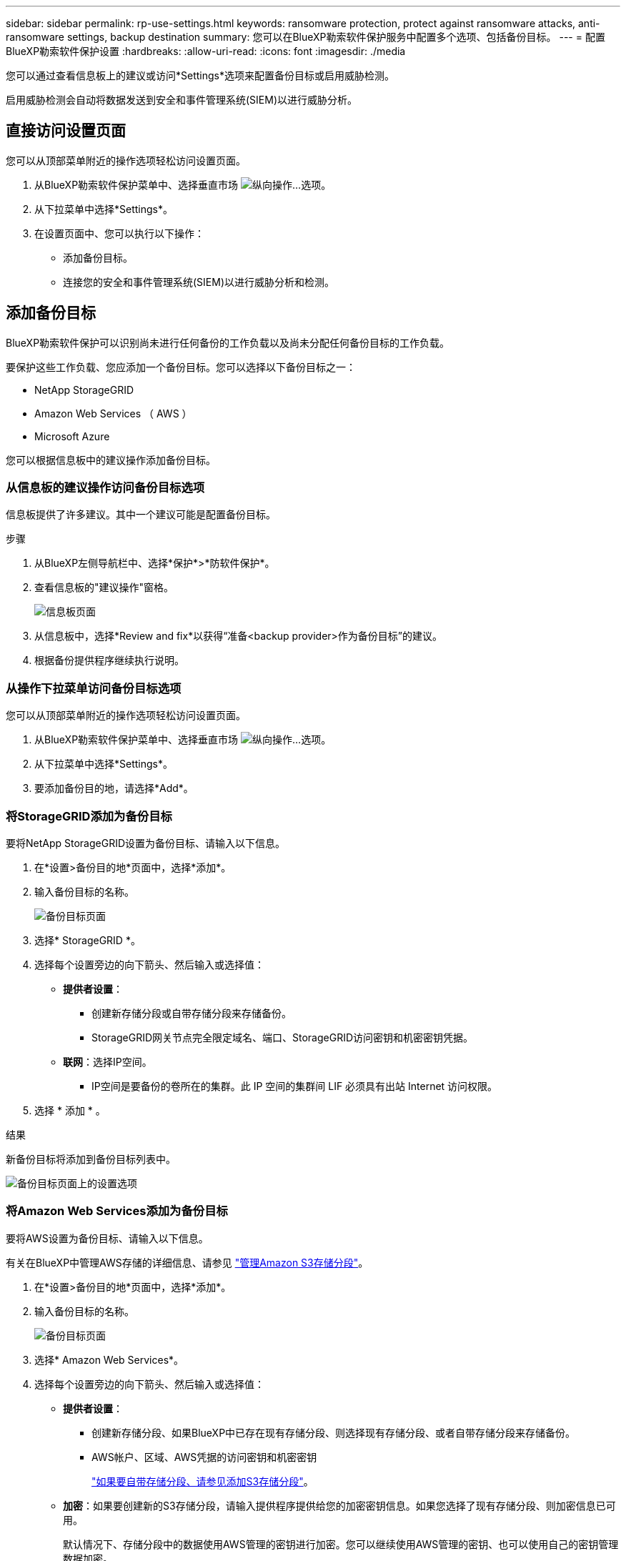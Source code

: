 ---
sidebar: sidebar 
permalink: rp-use-settings.html 
keywords: ransomware protection, protect against ransomware attacks, anti-ransomware settings, backup destination 
summary: 您可以在BlueXP勒索软件保护服务中配置多个选项、包括备份目标。 
---
= 配置BlueXP勒索软件保护设置
:hardbreaks:
:allow-uri-read: 
:icons: font
:imagesdir: ./media


[role="lead"]
您可以通过查看信息板上的建议或访问*Settings*选项来配置备份目标或启用威胁检测。

启用威胁检测会自动将数据发送到安全和事件管理系统(SIEM)以进行威胁分析。



== 直接访问设置页面

您可以从顶部菜单附近的操作选项轻松访问设置页面。

. 从BlueXP勒索软件保护菜单中、选择垂直市场 image:button-actions-vertical.png["纵向操作"]...选项。
. 从下拉菜单中选择*Settings*。
. 在设置页面中、您可以执行以下操作：
+
** 添加备份目标。
** 连接您的安全和事件管理系统(SIEM)以进行威胁分析和检测。






== 添加备份目标

BlueXP勒索软件保护可以识别尚未进行任何备份的工作负载以及尚未分配任何备份目标的工作负载。

要保护这些工作负载、您应添加一个备份目标。您可以选择以下备份目标之一：

* NetApp StorageGRID
* Amazon Web Services （ AWS ）
* Microsoft Azure


您可以根据信息板中的建议操作添加备份目标。



=== 从信息板的建议操作访问备份目标选项

信息板提供了许多建议。其中一个建议可能是配置备份目标。

.步骤
. 从BlueXP左侧导航栏中、选择*保护*>*防软件保护*。
. 查看信息板的"建议操作"窗格。
+
image:screen-dashboard.png["信息板页面"]

. 从信息板中，选择*Review and fix*以获得“准备<backup provider>作为备份目标”的建议。
. 根据备份提供程序继续执行说明。




=== 从操作下拉菜单访问备份目标选项

您可以从顶部菜单附近的操作选项轻松访问设置页面。

. 从BlueXP勒索软件保护菜单中、选择垂直市场 image:button-actions-vertical.png["纵向操作"]...选项。
. 从下拉菜单中选择*Settings*。
. 要添加备份目的地，请选择*Add*。




=== 将StorageGRID添加为备份目标

要将NetApp StorageGRID设置为备份目标、请输入以下信息。

. 在*设置>备份目的地*页面中，选择*添加*。
. 输入备份目标的名称。
+
image:screen-settings-backup-destination.png["备份目标页面"]

. 选择* StorageGRID *。
. 选择每个设置旁边的向下箭头、然后输入或选择值：
+
** *提供者设置*：
+
*** 创建新存储分段或自带存储分段来存储备份。
*** StorageGRID网关节点完全限定域名、端口、StorageGRID访问密钥和机密密钥凭据。


** *联网*：选择IP空间。
+
*** IP空间是要备份的卷所在的集群。此 IP 空间的集群间 LIF 必须具有出站 Internet 访问权限。




. 选择 * 添加 * 。


.结果
新备份目标将添加到备份目标列表中。

image:screen-settings-backup-destinations-list-azure.png["备份目标页面上的设置选项"]



=== 将Amazon Web Services添加为备份目标

要将AWS设置为备份目标、请输入以下信息。

有关在BlueXP中管理AWS存储的详细信息、请参见 https://docs.netapp.com/us-en/bluexp-setup-admin/task-viewing-amazon-s3.html["管理Amazon S3存储分段"^]。

. 在*设置>备份目的地*页面中，选择*添加*。
. 输入备份目标的名称。
+
image:screen-settings-backup-destination.png["备份目标页面"]

. 选择* Amazon Web Services*。
. 选择每个设置旁边的向下箭头、然后输入或选择值：
+
** *提供者设置*：
+
*** 创建新存储分段、如果BlueXP中已存在现有存储分段、则选择现有存储分段、或者自带存储分段来存储备份。
*** AWS帐户、区域、AWS凭据的访问密钥和机密密钥
+
https://docs.netapp.com/us-en/bluexp-s3-storage/task-add-s3-bucket.html["如果要自带存储分段、请参见添加S3存储分段"^]。



** *加密*：如果要创建新的S3存储分段，请输入提供程序提供给您的加密密钥信息。如果您选择了现有存储分段、则加密信息已可用。
+
默认情况下、存储分段中的数据使用AWS管理的密钥进行加密。您可以继续使用AWS管理的密钥、也可以使用自己的密钥管理数据加密。

** *联网*：选择IP空间以及是否使用专用端点。
+
*** IP空间是要备份的卷所在的集群。此 IP 空间的集群间 LIF 必须具有出站 Internet 访问权限。
*** (可选)选择是否使用先前配置的AWS专用端点(PrivateLink)。
+
如果要使用AWS PrivateLink、请参见 https://docs.aws.amazon.com/AmazonS3/latest/userguide/privatelink-interface-endpoints.html["适用于Amazon S3的AWS PrivateLink"^]。



** *Backup lock*:选择您希望服务保护备份不被修改或删除。此选项使用NetApp数据锁技术。每个备份都将在保留期限内锁定、或者至少锁定30天、再加上长达14天的缓冲期。
+

CAUTION: 如果您现在配置备份锁定设置、则在配置备份目标后、您将无法稍后更改该设置。

+
*** *监管模式*：特定用户(具有S3：BypassGovernance保留 权限)可以在保留期间覆盖或删除受保护的文件。
*** *合规模式*：用户在保留期间无法覆盖或删除受保护的备份文件。




. 选择 * 添加 * 。


.结果
新备份目标将添加到备份目标列表中。

image:screen-settings-backup-destinations-list-azure.png["备份目标页面上的设置选项"]



=== 将Microsoft Azure添加为备份目标

要将Azure设置为备份目标、请输入以下信息。

有关在BlueXP中管理Azure凭据和市场订阅的详细信息、请参阅 https://docs.netapp.com/us-en/bluexp-setup-admin/task-adding-azure-accounts.html["管理您的Azure凭据和市场订阅"^]。

. 在*设置>备份目的地*页面中，选择*添加*。
. 输入备份目标的名称。
+
image:screen-settings-backup-destination.png["备份目标页面"]

. 选择 * Azure * 。
. 选择每个设置旁边的向下箭头、然后输入或选择值：
+
** *提供者设置*：
+
*** 创建新的存储帐户、如果BlueXP中已存在现有存储帐户、请选择一个、或者自带用于存储备份的存储帐户。
*** Azure凭据的Azure订阅、区域和资源组
+
https://docs.netapp.com/us-en/bluexp-blob-storage/task-add-blob-storage.html["如果要自带存储帐户、请参阅添加Azure Blb存储帐户"^]。



** *加密*：如果要创建新的存储帐户，请输入提供商提供给您的加密密钥信息。如果您选择了现有帐户、则加密信息已可用。
+
默认情况下、帐户中的数据使用Microsoft管理的密钥进行加密。您可以继续使用Microsoft管理的密钥、也可以使用自己的密钥管理数据加密。

** *联网*：选择IP空间以及是否使用专用端点。
+
*** IP空间是要备份的卷所在的集群。此 IP 空间的集群间 LIF 必须具有出站 Internet 访问权限。
*** (可选)选择是否使用先前配置的Azure私有端点。
+
如果要使用Azure PrivateLink、请参见 https://azure.microsoft.com/en-us/products/private-link/["Azure PrivateLink"^]。





. 选择 * 添加 * 。


.结果
新备份目标将添加到备份目标列表中。

image:screen-settings-backup-destinations-list-azure.png["备份目标页面上的设置选项"]



== 启用威胁检测

您可以自动将数据发送到安全和事件管理系统(SIEM)、以进行威胁分析和检测。您可以选择AWS Security Hub或Splunk Cloud作为您的SIEM。

在BlueXP  勒索软件保护中启用SIEM之前、您需要配置AWS安全中心或Splunk Cloud。



=== 配置AWS Security Hub以进行威胁检测

在BlueXP  勒索软件保护中启用AWS安全中心之前、您需要在AWS安全中心中执行以下高级步骤：

* 在AWS Security Hub中设置权限。
* 在AWS Security Hub中设置身份验证访问密钥和机密密钥。(此处不提供这些步骤。)


.在AWS Security Hub中设置权限的步骤
. 转到*AWS IAM console*。
. 选择*Policies*。
. 使用以下代码以JSON格式创建策略：
+
[listing]
----
{
  "Version": "2012-10-17",
  "Statement": [
    {
      "Sid": "NetAppSecurityHubFindings",
      "Effect": "Allow",
      "Action": [
        "securityhub:BatchImportFindings",
        "securityhub:BatchUpdateFindings"
      ],
      "Resource": [
        "arn:aws:securityhub:*:*:product/*/default",
        "arn:aws:securityhub:*:*:hub/default"
      ]
    }
  ]
}
----




=== 配置Splunk Cloud以进行威胁检测

在BlueXP  勒索软件保护中启用Splunk Cloud之前、您需要在Splunk Cloud中执行以下高级步骤：

* 在Splunk Cloud中启用HTTP事件收集器、以便通过HTTP或HTTPS从BlueXP  接收事件数据。
* 在Splunk Cloud中创建事件收集器令牌。


.在Splunk中启用HTTP事件收集器的步骤
. 转到Splunk Cloud。
. 选择*Settings*>*Data Inputs*。
. 选择*HTTP事件收集器*>*Global Settings*。
. 在“All Toens”(所有令牌)切换中，选择“*Enabled"(已启用)*。
. 要使事件收集器通过HTTPS而不是HTTP进行侦听和通信，请选择*Enable SSL*。
. 在*HTTP端口号*中输入HTTP事件收集器的端口。


.在Splunk中创建事件收集器令牌的步骤
. 转到Splunk Cloud。
. 选择*Settings*>*Add Data*。
. 选择*Monitor*>*HTTP事件收集器*。
. 输入令牌的名称，然后选择*Next*。
. 选择要推送事件的*Default Index*，然后选择*Review。
. 确认端点的所有设置均正确无误，然后选择*Submit*。
. 复制令牌并将其粘贴到另一个文档中、以便为身份验证步骤做好准备。




=== 在BlueXP  勒索软件防护中连接SIEM

启用SIEM可将BlueXP  勒索软件保护中的数据发送到您的SIEM服务器、以进行威胁分析和报告。

. 从BlueXP  菜单中，选择*保护*>*防软件保护*。
. 从BlueXP勒索软件保护菜单中、选择垂直市场 image:button-actions-vertical.png["纵向操作"]...选项。
. 选择*Settings*。
+
出现“Settings (设置)”页面。

+
image:screen-settings-threat-detection3.png["设置页面"]

. 在设置页面中，选择“暹粒连接”窗格中的*Connect*。
. 输入您在AWS Security Hub或Splunk Cloud中配置的令牌和身份验证详细信息。
+

NOTE: 您输入的信息取决于您选择的暹粒。

. 选择 * 启用 * 。
+
"设置"页面将显示"已连接"。





=== 断开SIEM

断开暹粒连接将停止服务向暹粒服务器发送数据。

.步骤
. 从BlueXP  菜单中，选择*保护*>*防软件保护*。
. 从BlueXP勒索软件保护菜单中、选择垂直市场 image:button-actions-vertical.png["纵向操作"]...选项。
. 选择*Settings*。
. 在暹粒连接窗格中，选择*Disconnect*。
. 在确认页面中，选择*Disconnect*。

